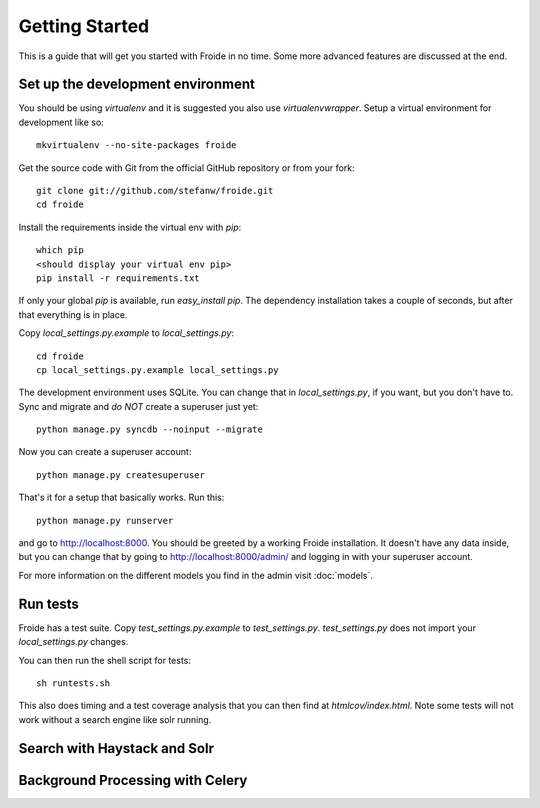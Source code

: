 ===============
Getting Started
===============

This is a guide that will get you started with Froide in no time. Some
more advanced features are discussed at the end.


Set up the development environment
----------------------------------

You should be using `virtualenv` and it is suggested you
also use `virtualenvwrapper`. Setup a virtual environment for development like so::

    mkvirtualenv --no-site-packages froide

Get the source code with Git from the official GitHub repository or from
your fork::

    git clone git://github.com/stefanw/froide.git
    cd froide

Install the requirements inside the virtual env with `pip`::

    which pip
    <should display your virtual env pip>
    pip install -r requirements.txt

If only your global `pip` is available, run `easy_install pip`. The dependency installation takes a couple of seconds, but after that everything is in place.

Copy `local_settings.py.example` to `local_settings.py`::

    cd froide
    cp local_settings.py.example local_settings.py

The development environment uses SQLite. You can change that in `local_settings.py`, if you want, but you don't have to.
Sync and migrate and *do NOT* create a superuser just yet::

    python manage.py syncdb --noinput --migrate

Now you can create a superuser account::

    python manage.py createsuperuser

That's it for a setup that basically works. Run this::

    python manage.py runserver

and go to `http://localhost:8000 <http://localhost:8000>`_. You should
be greeted by a working Froide installation. It doesn't have any data
inside, but you can change that by going to `http://localhost:8000/admin/ <http://localhost:8000/admin/>`_ and logging in with your superuser account.

For more information on the different models you find in the admin visit :doc:`models`.

Run tests
---------

Froide has a test suite. Copy `test_settings.py.example` to `test_settings.py`. `test_settings.py` does not import your `local_settings.py` changes.

You can then run the shell script for tests::

    sh runtests.sh

This also does timing and a test coverage analysis that you can then
find at `htmlcov/index.html`.
Note some tests will not work without a search engine like solr running.


Search with Haystack and Solr
-----------------------------


Background Processing with Celery
---------------------------------


